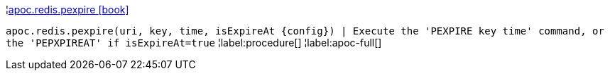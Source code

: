 ¦xref::overview/apoc.redis/apoc.redis.pexpire.adoc[apoc.redis.pexpire icon:book[]] +

`apoc.redis.pexpire(uri, key, time, isExpireAt \{config}) | Execute the 'PEXPIRE key time' command, or the 'PEPXPIREAT' if isExpireAt=true`
¦label:procedure[]
¦label:apoc-full[]
